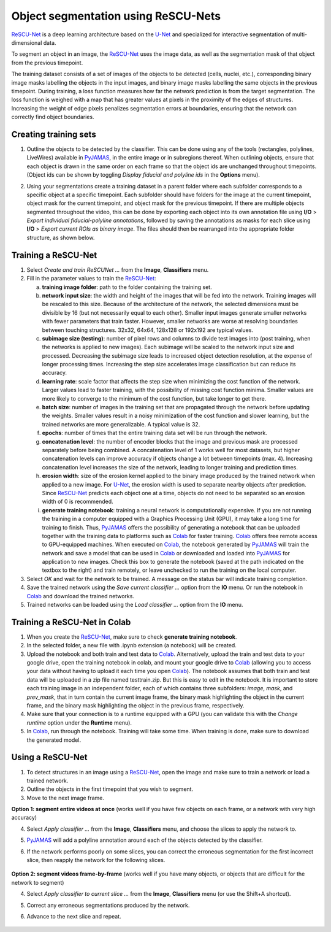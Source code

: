 .. _segmentation_rescunet:

.. _PyJAMAS: https://bitbucket.org/rfg_lab/pyjamas/src/master/

.. _Colab: https://colab.research.google.com/

.. _U-Net: https://arxiv.org/abs/1505.04597

.. _ReSCU-Net: https://bitbucket.org/raymond_hawkins_utor/rescu-net/src/main/

================================================
Object segmentation using ReSCU-Nets
================================================

ReSCU-Net_ is a deep learning architecture based on the U-Net_ and specialized for interactive segmentation of multi-dimensional data.

To segment an object in an image, the ReSCU-Net_ uses the image data, as well as the segmentation mask of that object from the previous timepoint.

The training dataset consists of a set of images of the objects to be detected (cells, nuclei, etc.), corresponding binary image masks labelling the objects in the input images, and binary image masks labelling the same objects in the previous timepoint. During training, a loss function measures how far the network prediction is from the target segmentation. The loss function is weighed with a map that has greater values at pixels in the proximity of the edges of structures. Increasing the weight of edge pixels penalizes segmentation errors at boundaries, ensuring that the network can correctly find object boundaries.


Creating training sets
======================

#. Outline the objects to be detected by the classifier. This can be done using any of the tools (rectangles, polylines, LiveWires) available in PyJAMAS_, in the entire image or in subregions thereof. When outlining objects, ensure that each object is drawn in the same order on each frame so that the object ids are unchanged throughout timepoints. (Object ids can be shown by toggling *Display fiducial and polyline ids* in the **Options** menu).

#. Using your segmentations create a training dataset in a parent folder where each subfolder corresponds to a specific object at a specific timepoint. Each subfolder should have folders for the image at the current timepoint, object mask for the current timepoint, and object mask for the previous timepoint. If there are multiple objects segmented throughout the video, this can be done by exporting each object into its own annotation file using **I/O** > *Export individual fiducial-polyline annotations*, followed by saving the annotations as masks for each slice using **I/O** > *Export current ROIs as binary image*. The files should then be rearranged into the appropriate folder structure, as shown below.

        .. image:: ../images/rescunet_file_structure.png
            :width: 75%
            :align: center


Training a ReSCU-Net
====================

#. Select *Create and train ReSCUNet ...* from the **Image**, **Classifiers** menu.

#. Fill in the parameter values to train the ReSCU-Net_:

   a. **training image folder**: path to the folder containing the training set.

   b. **network input size**: the width and height of the images that will be fed into the network. Training images will be rescaled to this size. Because of the architecture of the network, the selected dimensions must be divisible by 16 (but not necessarily equal to each other). Smaller input images generate smaller networks with fewer parameters that train faster. However, smaller networks are worse at resolving boundaries between touching structures. 32x32, 64x64, 128x128 or 192x192 are typical values.

   c. **subimage size (testing)**: number of pixel rows and columns to divide test images into (post training, when the networks is applied to new images). Each subimage will be scaled to the network input size and processed. Decreasing the subimage size leads to increased object detection resolution, at the expense of longer processing times. Increasing the step size accelerates image classification but can reduce its accuracy.

   d. **learning rate**: scale factor that affects the step size when minimizing the cost function of the network. Larger values lead to faster training, with the possibility of missing cost function minima. Smaller values are more likely to converge to the minimum of the cost function, but take longer to get there.

   e. **batch size**: number of images in the training set that are propagated through the network before updating the weights. Smaller values result in a noisy minimization of the cost function and slower learning, but the trained networks are more generalizable. A typical value is 32.

   f. **epochs**: number of times that the entire training data set will be run through the network.

   g. **concatenation level**: the number of encoder blocks that the image and previous mask are processed separately before being combined. A concatenation level of 1 works well for most datasets, but higher concatenation levels can improve accuracy if objects change a lot between timepoints (max. 4). Increasing concatenation level increases the size of the network, leading to longer training and prediction times.

   h. **erosion width**: size of the erosion kernel applied to the binary image produced by the trained network when applied to a new image. For U-Net_, the erosion width is used to separate nearby objects after prediction. Since ReSCU-Net_ predicts each object one at a time, objects do not need to be separated so an erosion width of 0 is recommended.

   i. **generate training notebook**: training a neural network is computationally expensive. If you are not running the training in a computer equipped with a Graphics Processing Unit (GPU), it may take a long time for training to finish. Thus, PyJAMAS_ offers the possibility of generating a notebook that can be uploaded together with the training data to platforms such as Colab_ for faster training. Colab_ offers free remote access to GPU-equipped machines. When executed on Colab_, the notebook generated by PyJAMAS_ will train the network and save a model that can be used in Colab_ or downloaded and loaded into PyJAMAS_ for application to new images. Check this box to generate the notebook (saved at the path indicated on the textbox to the right) and train remotely, or leave unchecked to run the training on the local computer.

#. Select *OK* and wait for the network to be trained. A message on the status bar will indicate training completion.

#. Save the trained network using the *Save current classifier ...* option from the **IO** menu. Or run the notebook in Colab_ and download the trained networks.

#. Trained networks can be loaded using the *Load classifier ...* option from the **IO** menu.


Training a ReSCU-Net in Colab
=============================

#. When you create the ReSCU-Net_, make sure to check **generate training notebook**.

#. In the selected folder, a new file with .ipynb extension (a notebook) will be created.

#. Upload the notebook and both train and test data to Colab_. Alternatively, upload the train and test data to your google drive, open the training notebook in colab, and mount your google drive to Colab_ (allowing you to access your data without having to upload it each time you open Colab_). The notebook assumes that both train and test data will be uploaded in a zip file named testtrain.zip. But this is easy to edit in the notebook. It is important to store each training image in an independent folder, each of which contains three subfolders: *image*, *mask*, and *prev_mask*, that in turn contain the current image frame, the binary mask highlighting the object in the current frame, and the binary mask highlighting the object in the previous frame, respectively.

#. Make sure that your connection is to a runtime equipped with a GPU (you can validate this with the *Change runtime* option under the **Runtime** menu).

#. In Colab_, run through the notebook. Training will take some time. When training is done, make sure to download the generated model.


Using a ReSCU-Net
=================

#. To detect structures in an image using a ReSCU-Net_, open the image and make sure to train a network or load a trained network.

#. Outline the objects in the first timepoint that you wish to segment.

#. Move to the next image frame.

**Option 1: segment entire videos at once** (works well if you have few objects on each frame, or a network with very high accuracy)

4. Select *Apply classifier ...* from the **Image**, **Classifiers** menu, and choose the slices to apply the network to.

5. PyJAMAS_ will add a polyline annotation around each of the objects detected by the classifier.

6. If the network performs poorly on some slices, you can correct the erroneous segmentation for the first incorrect slice, then reapply the network for the following slices.


        .. image:: ../images/rescunet_prediction_whole_video.gif
            :width: 75%
            :align: center

**Option 2: segment videos frame-by-frame** (works well if you have many objects, or objects that are difficult for the network to segment)

4. Select *Apply classifier to current slice ...* from the **Image**, **Classifiers** menu (or use the Shift+A shortcut).

5. Correct any erroneous segmentations produced by the network.

6. Advance to the next slice and repeat.


        .. image:: ../images/rescunet_prediction_framebyframe.gif
            :width: 75%
            :align: center
